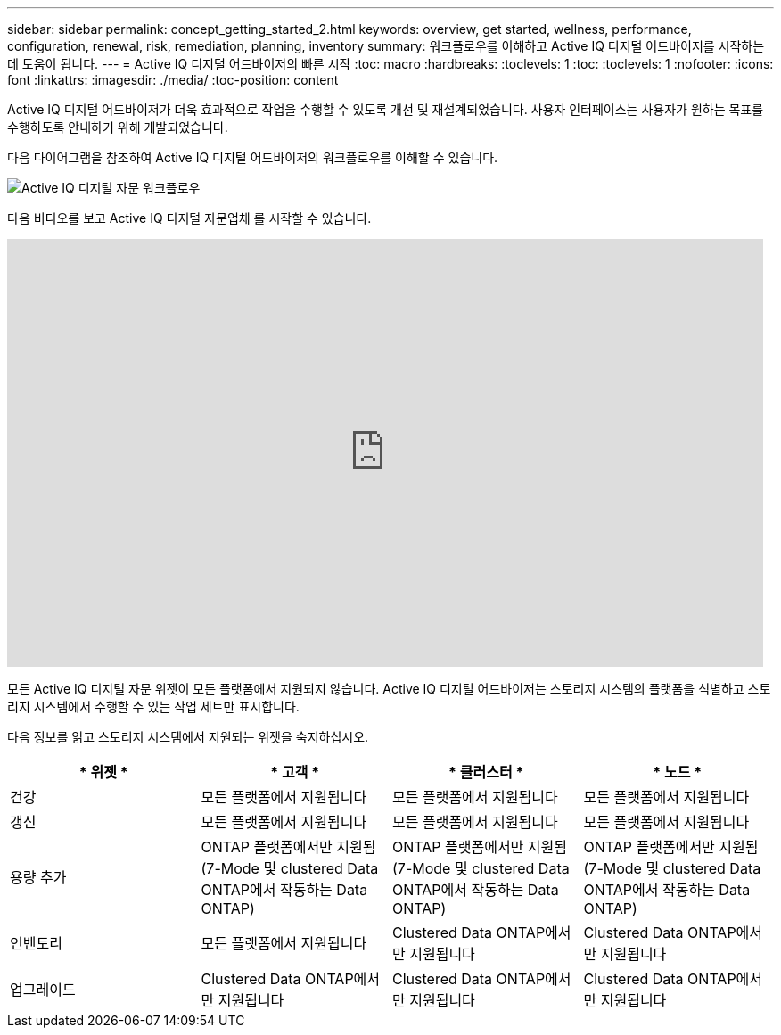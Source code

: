 ---
sidebar: sidebar 
permalink: concept_getting_started_2.html 
keywords: overview, get started, wellness, performance, configuration, renewal, risk, remediation, planning, inventory 
summary: 워크플로우를 이해하고 Active IQ 디지털 어드바이저를 시작하는 데 도움이 됩니다. 
---
= Active IQ 디지털 어드바이저의 빠른 시작
:toc: macro
:hardbreaks:
:toclevels: 1
:toc: 
:toclevels: 1
:nofooter: 
:icons: font
:linkattrs: 
:imagesdir: ./media/
:toc-position: content


[role="lead"]
Active IQ 디지털 어드바이저가 더욱 효과적으로 작업을 수행할 수 있도록 개선 및 재설계되었습니다. 사용자 인터페이스는 사용자가 원하는 목표를 수행하도록 안내하기 위해 개발되었습니다.

다음 다이어그램을 참조하여 Active IQ 디지털 어드바이저의 워크플로우를 이해할 수 있습니다.

image:activeiq2_workflow.png["Active IQ 디지털 자문 워크플로우"]

다음 비디오를 보고 Active IQ 디지털 자문업체 를 시작할 수 있습니다.

video::rEPtldosjWM[youtube, width=848,height=480]
모든 Active IQ 디지털 자문 위젯이 모든 플랫폼에서 지원되지 않습니다. Active IQ 디지털 어드바이저는 스토리지 시스템의 플랫폼을 식별하고 스토리지 시스템에서 수행할 수 있는 작업 세트만 표시합니다.

다음 정보를 읽고 스토리지 시스템에서 지원되는 위젯을 숙지하십시오.

[cols="4*"]
|===
| * 위젯 * | * 고객 * | * 클러스터 * | * 노드 * 


| 건강 | 모든 플랫폼에서 지원됩니다 | 모든 플랫폼에서 지원됩니다 | 모든 플랫폼에서 지원됩니다 


| 갱신 | 모든 플랫폼에서 지원됩니다 | 모든 플랫폼에서 지원됩니다 | 모든 플랫폼에서 지원됩니다 


| 용량 추가 | ONTAP 플랫폼에서만 지원됨(7-Mode 및 clustered Data ONTAP에서 작동하는 Data ONTAP) | ONTAP 플랫폼에서만 지원됨(7-Mode 및 clustered Data ONTAP에서 작동하는 Data ONTAP) | ONTAP 플랫폼에서만 지원됨(7-Mode 및 clustered Data ONTAP에서 작동하는 Data ONTAP) 


| 인벤토리 | 모든 플랫폼에서 지원됩니다 | Clustered Data ONTAP에서만 지원됩니다 | Clustered Data ONTAP에서만 지원됩니다 


| 업그레이드 | Clustered Data ONTAP에서만 지원됩니다 | Clustered Data ONTAP에서만 지원됩니다 | Clustered Data ONTAP에서만 지원됩니다 
|===